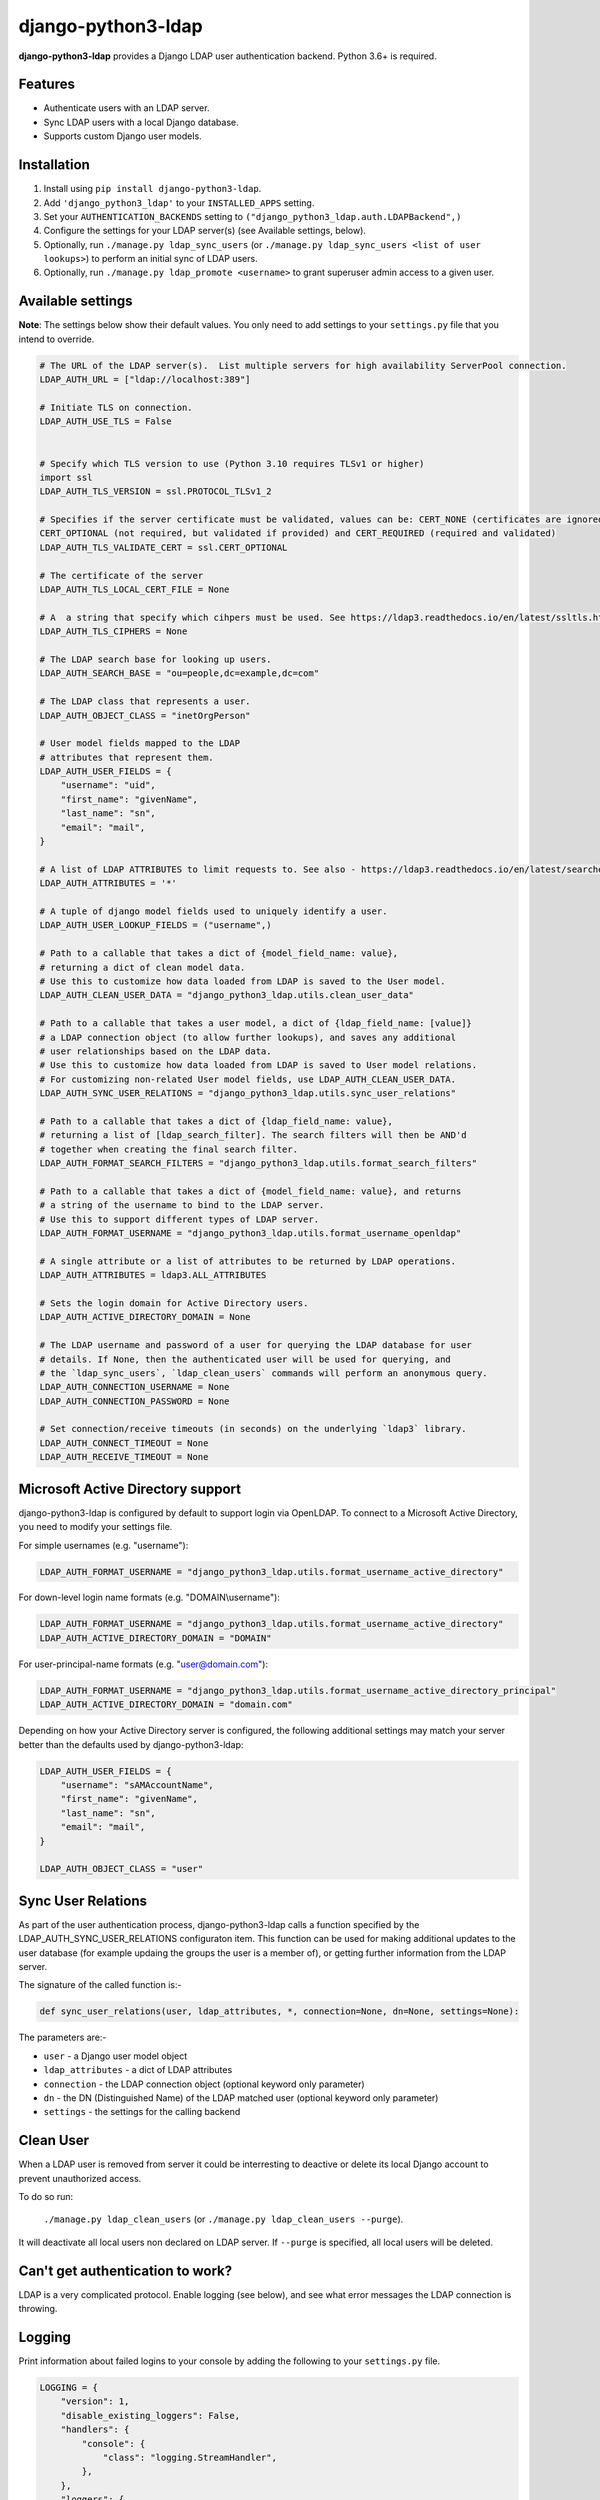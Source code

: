 django-python3-ldap
===================

**django-python3-ldap** provides a Django LDAP user authentication backend.  Python 3.6+ is required.


Features
--------

- Authenticate users with an LDAP server.
- Sync LDAP users with a local Django database.
- Supports custom Django user models.


Installation
------------

1. Install using ``pip install django-python3-ldap``.
2. Add ``'django_python3_ldap'`` to your ``INSTALLED_APPS`` setting.
3. Set your ``AUTHENTICATION_BACKENDS`` setting to ``("django_python3_ldap.auth.LDAPBackend",)``
4. Configure the settings for your LDAP server(s) (see Available settings, below).
5. Optionally, run ``./manage.py ldap_sync_users`` (or ``./manage.py ldap_sync_users <list of user lookups>``) to perform an initial sync of LDAP users.
6. Optionally, run ``./manage.py ldap_promote <username>`` to grant superuser admin access to a given user.


Available settings
------------------

**Note**: The settings below show their default values. You only need to add settings to your ``settings.py`` file that you intend to override.


.. code:: python

    # The URL of the LDAP server(s).  List multiple servers for high availability ServerPool connection.
    LDAP_AUTH_URL = ["ldap://localhost:389"]

    # Initiate TLS on connection.
    LDAP_AUTH_USE_TLS = False


    # Specify which TLS version to use (Python 3.10 requires TLSv1 or higher)
    import ssl
    LDAP_AUTH_TLS_VERSION = ssl.PROTOCOL_TLSv1_2

    # Specifies if the server certificate must be validated, values can be: CERT_NONE (certificates are ignored),
    CERT_OPTIONAL (not required, but validated if provided) and CERT_REQUIRED (required and validated)
    LDAP_AUTH_TLS_VALIDATE_CERT = ssl.CERT_OPTIONAL

    # The certificate of the server
    LDAP_AUTH_TLS_LOCAL_CERT_FILE = None

    # A  a string that specify which cihpers must be used. See https://ldap3.readthedocs.io/en/latest/ssltls.html
    LDAP_AUTH_TLS_CIPHERS = None

    # The LDAP search base for looking up users.
    LDAP_AUTH_SEARCH_BASE = "ou=people,dc=example,dc=com"

    # The LDAP class that represents a user.
    LDAP_AUTH_OBJECT_CLASS = "inetOrgPerson"

    # User model fields mapped to the LDAP
    # attributes that represent them.
    LDAP_AUTH_USER_FIELDS = {
        "username": "uid",
        "first_name": "givenName",
        "last_name": "sn",
        "email": "mail",
    }

    # A list of LDAP ATTRIBUTES to limit requests to. See also - https://ldap3.readthedocs.io/en/latest/searches.html#attributes
    LDAP_AUTH_ATTRIBUTES = '*'

    # A tuple of django model fields used to uniquely identify a user.
    LDAP_AUTH_USER_LOOKUP_FIELDS = ("username",)

    # Path to a callable that takes a dict of {model_field_name: value},
    # returning a dict of clean model data.
    # Use this to customize how data loaded from LDAP is saved to the User model.
    LDAP_AUTH_CLEAN_USER_DATA = "django_python3_ldap.utils.clean_user_data"

    # Path to a callable that takes a user model, a dict of {ldap_field_name: [value]}
    # a LDAP connection object (to allow further lookups), and saves any additional
    # user relationships based on the LDAP data.
    # Use this to customize how data loaded from LDAP is saved to User model relations.
    # For customizing non-related User model fields, use LDAP_AUTH_CLEAN_USER_DATA.
    LDAP_AUTH_SYNC_USER_RELATIONS = "django_python3_ldap.utils.sync_user_relations"

    # Path to a callable that takes a dict of {ldap_field_name: value},
    # returning a list of [ldap_search_filter]. The search filters will then be AND'd
    # together when creating the final search filter.
    LDAP_AUTH_FORMAT_SEARCH_FILTERS = "django_python3_ldap.utils.format_search_filters"

    # Path to a callable that takes a dict of {model_field_name: value}, and returns
    # a string of the username to bind to the LDAP server.
    # Use this to support different types of LDAP server.
    LDAP_AUTH_FORMAT_USERNAME = "django_python3_ldap.utils.format_username_openldap"

    # A single attribute or a list of attributes to be returned by LDAP operations.
    LDAP_AUTH_ATTRIBUTES = ldap3.ALL_ATTRIBUTES

    # Sets the login domain for Active Directory users.
    LDAP_AUTH_ACTIVE_DIRECTORY_DOMAIN = None

    # The LDAP username and password of a user for querying the LDAP database for user
    # details. If None, then the authenticated user will be used for querying, and
    # the `ldap_sync_users`, `ldap_clean_users` commands will perform an anonymous query.
    LDAP_AUTH_CONNECTION_USERNAME = None
    LDAP_AUTH_CONNECTION_PASSWORD = None

    # Set connection/receive timeouts (in seconds) on the underlying `ldap3` library.
    LDAP_AUTH_CONNECT_TIMEOUT = None
    LDAP_AUTH_RECEIVE_TIMEOUT = None


Microsoft Active Directory support
----------------------------------

django-python3-ldap is configured by default to support login via OpenLDAP. To connect to
a Microsoft Active Directory, you need to modify your settings file.

For simple usernames (e.g. "username"):

.. code:: python

    LDAP_AUTH_FORMAT_USERNAME = "django_python3_ldap.utils.format_username_active_directory"

For down-level login name formats (e.g. "DOMAIN\\username"):

.. code:: python

    LDAP_AUTH_FORMAT_USERNAME = "django_python3_ldap.utils.format_username_active_directory"
    LDAP_AUTH_ACTIVE_DIRECTORY_DOMAIN = "DOMAIN"

For user-principal-name formats (e.g. "user@domain.com"):

.. code:: python

    LDAP_AUTH_FORMAT_USERNAME = "django_python3_ldap.utils.format_username_active_directory_principal"
    LDAP_AUTH_ACTIVE_DIRECTORY_DOMAIN = "domain.com"

Depending on how your Active Directory server is configured, the following additional settings may match your server
better than the defaults used by django-python3-ldap:

.. code:: python

    LDAP_AUTH_USER_FIELDS = {
        "username": "sAMAccountName",
        "first_name": "givenName",
        "last_name": "sn",
        "email": "mail",
    }

    LDAP_AUTH_OBJECT_CLASS = "user"


Sync User Relations
-------------------

As part of the user authentication process, django-python3-ldap calls a function specified by the
LDAP_AUTH_SYNC_USER_RELATIONS configuraton item.  This function can be used for making additional
updates to the user database (for example updaing the groups the user is a member of), or getting
further information from the LDAP server.

The signature of the called function is:-

.. code:: python

    def sync_user_relations(user, ldap_attributes, *, connection=None, dn=None, settings=None):

The parameters are:-

- ``user`` - a Django user model object
- ``ldap_attributes`` - a dict of LDAP attributes
- ``connection`` - the LDAP connection object (optional keyword only parameter)
- ``dn`` - the DN (Distinguished Name) of the LDAP matched user (optional keyword only parameter)
- ``settings`` - the settings for the calling backend


Clean User
----------

When a LDAP user is removed from server it could be interresting to deactive or delete its local Django account
to prevent unauthorized access.

To do so run:

    ``./manage.py ldap_clean_users`` (or ``./manage.py ldap_clean_users --purge``).

It will deactivate all local users non declared on LDAP server. If ``--purge`` is specified, all local users will be deleted.


Can't get authentication to work?
---------------------------------

LDAP is a very complicated protocol. Enable logging (see below), and see what error messages the LDAP connection is throwing.


Logging
-------

Print information about failed logins to your console by adding the following to your ``settings.py`` file.

.. code:: python

    LOGGING = {
        "version": 1,
        "disable_existing_loggers": False,
        "handlers": {
            "console": {
                "class": "logging.StreamHandler",
            },
        },
        "loggers": {
            "django_python3_ldap": {
                "handlers": ["console"],
                "level": "INFO",
            },
        },
    }


Custom user filters
-------------------

By default, any users within ``LDAP_AUTH_SEARCH_BASE`` and of the correct ``LDAP_AUTH_OBJECT_CLASS``
will be considered a valid user. You can apply further filtering by setting a custom ``LDAP_AUTH_FORMAT_SEARCH_FILTERS``
callable.

.. code:: python

    # settings.py
    LDAP_AUTH_FORMAT_SEARCH_FILTERS = "path.to.your.custom_format_search_filters"

    # path/to/your/module.py
    from django_python3_ldap.utils import format_search_filters

    def custom_format_search_filters(ldap_fields):
        # Add in simple filters.
        ldap_fields["memberOf"] = "foo"
        # Call the base format callable.
        search_filters = format_search_filters(ldap_fields)
        # Advanced: apply custom LDAP filter logic.
        search_filters.append("(|(memberOf=groupA)(memberOf=GroupB))")
        # All done!
        return search_filters

The returned list of search filters will be AND'd together to make the final search filter.


How it works
------------

When a user attempts to authenticate, a connection is made to one of the listed LDAP
servers, and the application attempts to bind using the provided username and password.

If the bind attempt is successful, the user details are loaded from the LDAP server
and saved in a local Django ``User`` model. The local model is only created once,
and the details will be kept updated with the LDAP record details on every login.

To perform a full sync of all LDAP users to the local database, run ``./manage.py ldap_sync_users``.
This is not required, as the authentication backend will create users on demand. Syncing users has
the advantage of allowing you to assign permissions and groups to the existing users using the Django
admin interface.

Running ``ldap_sync_users`` as a background cron task is another optional way to
keep all users in sync on a regular basis.


Multiple LDAP Configurations
----------------------------
You may want to configure more then one authentication backend using this module, for instance if authenticating
against two different directory services requiring different configurations. This can be accomplished by subclassing
``django_python3_ldap.auth.LDAPBackend`` and overriding the ``settings_prefix`` attribute.

The default value for `settings_prefix` is 'AUTH_LDAP', and by default the available settings start with this value,
however this can overwritten to allow multiple isolated configurations.

For example:

.. code:: python

    from django_python3_ldap.auth import LDAPBackend

    class LDAPBackend1(LDAPBackend):
        settings_prefix = "AUTH_LDAP_1_"

    class LDAPBackend2(LDAPBackend):
        settings_prefix = "AUTH_LDAP_2_"


Then in ```settings.py```,

.. code:: python

   AUTHENTICATION_BACKENDS = ("path.to.your.LDAPBackend1", "path.to.your.LDAPBackend2")
   LDAP_AUTH_1_URL = ["ldap://ldap.company1.com:389"]
   LDAP_AUTH_1_FORMAT_SEARCH_FILTERS = "path.to.your.custom_format_search_filters"
   LDAP_AUTH_2_URL = ["ldap://dc1.company2.com:389"]

Many settings options accept a path to a callable. If your callable's signature specifically has a  named ```settings```
a argument, the settings for the assoicated  backend will be passed. This object will use standard attribute names
(i.e. starting with 'LDAP_AUTH') and not the set prefix. For example,

.. code:: python

  def custom_format_search_filters(ldap_fields, settings):

       # Note standard attribute name (i.e. not LDAP_AUTH_1_FORMAT_SEARCH_FILTERS)
       domain =  settings.LDAP_AUTH_ACTIVE_DIRECTORY_DOMAIN
       # Do something


The management command  ``./manage.py ldap_sync_users`` can be also be used for subclassed backends, but you must
specify the backend class using the ``--backend`` option. For example,

.. code:: sh

    ./manage.py ldap_sync_users --backend "mypackage.custom_backend.LDAPBackend1"




Support and announcements
-------------------------

Downloads and bug tracking can be found at the `main project
website <http://github.com/etianen/django-python3-ldap>`_.


More information
----------------

The django-python3-ldap project was developed by Dave Hall. You can get the code
from the `django-python3-ldap project site <http://github.com/etianen/django-python3-ldap>`_.

Dave Hall is a freelance web developer, based in Cambridge, UK. You can usually
find him on the Internet in a number of different places:

-  `Website <http://www.etianen.com/>`_
-  `Twitter <http://twitter.com/etianen>`_
-  `Google Profile <http://www.google.com/profiles/david.etianen>`_
